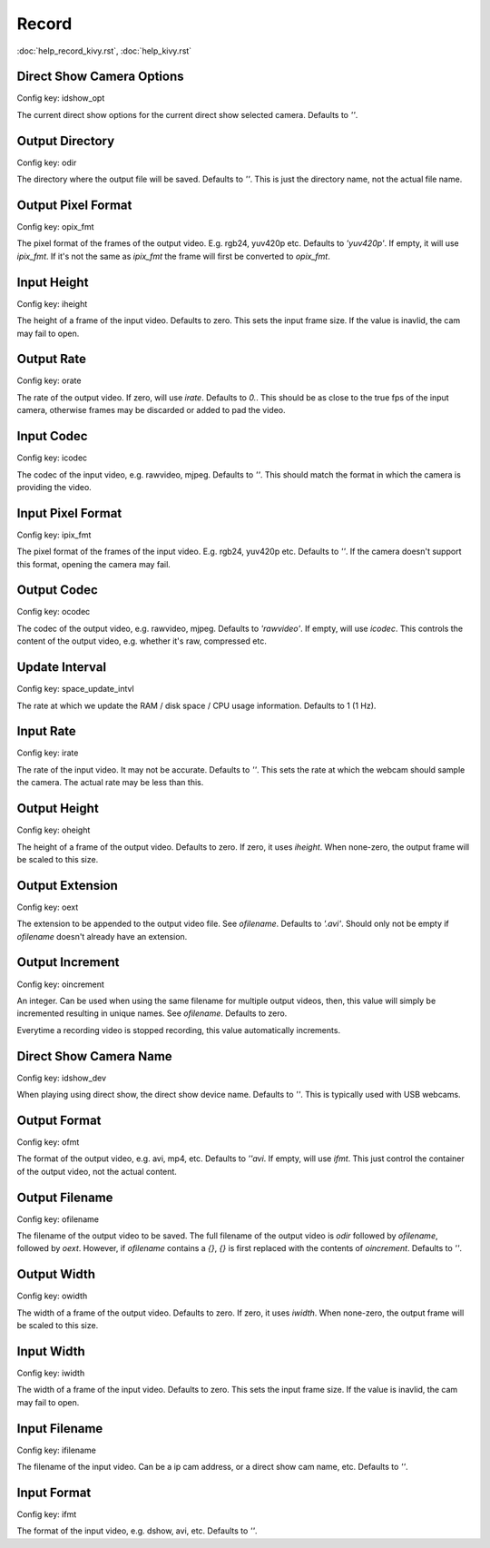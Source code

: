 Record
======

:doc:`help_record_kivy.rst`, :doc:`help_kivy.rst`

Direct Show Camera Options
--------------------------

Config key: idshow_opt

The current direct show options for the
current direct show selected camera. Defaults to `''`.

Output Directory
----------------

Config key: odir

The directory where the output file will be saved. Defaults to `''`.
This is just the directory name, not the actual file name.

Output Pixel Format
-------------------

Config key: opix_fmt

The pixel format of the frames of the output video. E.g.
rgb24, yuv420p etc. Defaults to `'yuv420p'`. If empty, it will use
`ipix_fmt`. If it's not the same as `ipix_fmt` the frame will
first be converted to `opix_fmt`.

Input Height
------------

Config key: iheight

The height of a frame of the input video. Defaults to zero.
This sets the input frame size. If the value is inavlid, the cam may
fail to open.

Output Rate
-----------

Config key: orate

The rate of the output video. If zero, will use `irate`.
Defaults to `0.`. This should be as close to the true fps of the input
camera, otherwise frames may be discarded or added to pad the video.

Input Codec
-----------

Config key: icodec

The codec of the input video, e.g. rawvideo, mjpeg. Defaults to `''`.
This should match the format in which the camera is providing the video.

Input Pixel Format
------------------

Config key: ipix_fmt

The pixel format of the frames of the input video. E.g.
rgb24, yuv420p etc. Defaults to `''`. If the camera doesn't support this
format, opening the camera may fail.

Output Codec
------------

Config key: ocodec

The codec of the output video, e.g. rawvideo, mjpeg. Defaults
to `'rawvideo'`. If empty, will use `icodec`. This controls the content
of the output video, e.g. whether it's raw, compressed etc.

Update Interval
---------------

Config key: space_update_intvl

The rate at which we update the RAM / disk space / CPU usage
information. Defaults to 1 (1 Hz).

Input Rate
----------

Config key: irate

The rate of the input video. It may not be accurate. Defaults to `''`.
This sets the rate at which the webcam should sample the camera. The actual
rate may be less than this.

Output Height
-------------

Config key: oheight

The height of a frame of the output video. Defaults to zero.
If zero, it uses `iheight`. When none-zero, the output frame will be scaled
to this size.

Output Extension
----------------

Config key: oext

The extension to be appended to the output video file. See
`ofilename`. Defaults to `'.avi'`. Should only not be empty if
`ofilename` doesn't already have an extension.

Output Increment
----------------

Config key: oincrement

An integer. Can be used when using the same filename
for multiple output videos, then, this value will simply be
incremented resulting in unique names. See `ofilename`. Defaults to zero.

Everytime a recording video is stopped recording, this value automatically
increments.

Direct Show Camera Name
-----------------------

Config key: idshow_dev

When playing using direct show, the direct show device
name. Defaults to `''`. This is typically used with USB webcams.

Output Format
-------------

Config key: ofmt

The format of the output video, e.g. avi, mp4, etc. Defaults
to `''avi`. If empty, will use `ifmt`. This just control the container of
the output video, not the actual content.

Output Filename
---------------

Config key: ofilename

The filename of the output video to be saved. The full
filename of the output video is `odir` followed by `ofilename`,
followed by `oext`. However, if `ofilename` contains a `{}`, `{}`
is first replaced with the contents of `oincrement`. Defaults to `''`.

Output Width
------------

Config key: owidth

The width of a frame of the output video. Defaults to zero. If
zero, it uses `iwidth`. When none-zero, the output frame will be scaled
to this size.

Input Width
-----------

Config key: iwidth

The width of a frame of the input video. Defaults to zero.
This sets the input frame size. If the value is inavlid, the cam may
fail to open.

Input Filename
--------------

Config key: ifilename

The filename of the input video. Can be a ip cam address,
or a direct show cam name, etc. Defaults to `''`.

Input Format
------------

Config key: ifmt

The format of the input video, e.g. dshow, avi, etc. Defaults to `''`.
    

